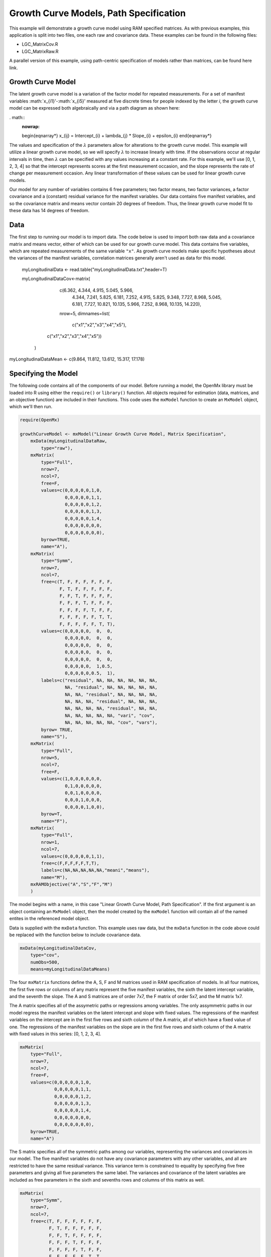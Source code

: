 Growth Curve Models, Path Specification
=====================================

This example will demonstrate a growth curve model using RAM specified matrices. As with previous examples, this application is split into two files, one each raw and covariance data. These examples can be found in the following files:

* LGC_MatrixCov.R
* LGC_MatrixRaw.R

A parallel version of this example, using path-centric specification of models rather than matrices, can be found here link.

Growth Curve Model
-------------------
The latent growth curve model is a variation of the factor model for repeated measurements. For a set of manifest variables :math:`x_{i1}'-:math:`x_{i5}' measured at five discrete times for people indexed by the letter *i*, the growth curve model can be expressed both algebraically and via a path diagram as shown here:

. math::
   :nowrap:
   
   \begin{eqnarray*} 
   x_{ij} = Intercept_{i} + \lambda_{j} * Slope_{i} + \epsilon_{i}
   \end{eqnarray*}

.. image:: LGC.png

The values and specification of the :math:`\lambda` parameters allow for alterations to the growth curve model. This example will utilize a linear growth curve model, so we will specify :math:`\lambda` to increase linearly with time. If the observations occur at regular intervals in time, then :math:`\lambda` can be specified with any values increasing at a constant rate. For this example, we'll use [0, 1, 2, 3, 4] so that the intercept represents scores at the first measurement occasion, and the slope represents the rate of change per measurement occasion. Any linear transformation of these values can be used for linear growth curve models.

Our model for any number of variables contains 6 free parameters; two factor means, two factor variances, a factor covariance and a (constant) residual variance for the manifest variables. Our data contains five manifest variables, and so the covariance matrix and means vector contain 20 degrees of freedom. Thus, the linear growth curve model fit to these data has 14 degrees of freedom.

Data
----

The first step to running our model is to import data. The code below is used to import both raw data and a covariance matrix and means vector, either of which can be used for our growth curve model. This data contains five variables, which are repeated measurements of the same variable ``"x"``. As growth curve models make specific hypotheses about the variances of the manifest variables, correlation matrices generally aren't used as data for this model.

  myLongitudinalData <- read.table("myLongitudinalData.txt",header=T)

  myLongitudinalDataCov<-matrix(
	    c(6.362, 4.344, 4.915,  5.045,  5.966,
	      4.344, 7.241, 5.825,  6.181,  7.252,
	      4.915, 5.825, 9.348,  7.727,  8.968,
	      5.045, 6.181, 7.727, 10.821, 10.135,
	      5.966, 7.252, 8.968, 10.135, 14.220),
	    nrow=5,
	    dimnames=list(
		     c("x1","x2","x3","x4","x5"),
         c("x1","x2","x3","x4","x5"))
	)

myLongitudinalDataMean <- c(9.864, 11.812, 13.612, 15.317, 17.178)

Specifying the Model
--------------------

The following code contains all of the components of our model. Before running a model, the OpenMx library must be loaded into R using either the ``require()`` or ``library()`` function. All objects required for estimation (data, matrices, and an objective function) are included in their functions. This code uses the ``mxModel`` function to create an ``MxModel`` object, which we'll then run.

.. code-block:: r

  require(OpenMx)
  
  growthCurveModel <- mxModel("Linear Growth Curve Model, Matrix Specification", 
      mxData(myLongitudinalDataRaw, 
          type="raw"),
      mxMatrix(
          type="Full",
          nrow=7, 
          ncol=7,
          free=F,
          values=c(0,0,0,0,0,1,0,
                   0,0,0,0,0,1,1,
                   0,0,0,0,0,1,2,
                   0,0,0,0,0,1,3,
                   0,0,0,0,0,1,4,
                   0,0,0,0,0,0,0,
                   0,0,0,0,0,0,0),
          byrow=TRUE,
          name="A"),
      mxMatrix(
          type="Symm",
          nrow=7,
          ncol=7,
          free=c(T, F, F, F, F, F, F,
                 F, T, F, F, F, F, F,
                 F, F, T, F, F, F, F,
                 F, F, F, T, F, F, F,
                 F, F, F, F, T, F, F,
                 F, F, F, F, F, T, T,
                 F, F, F, F, F, T, T),
          values=c(0,0,0,0,0,  0,  0,
                   0,0,0,0,0,  0,  0,
                   0,0,0,0,0,  0,  0,
                   0,0,0,0,0,  0,  0,
                   0,0,0,0,0,  0,  0,
                   0,0,0,0,0,  1,0.5,
                   0,0,0,0,0,0.5,  1),
          labels=c("residual", NA, NA, NA, NA, NA, NA,
                   NA, "residual", NA, NA, NA, NA, NA,
                   NA, NA, "residual", NA, NA, NA, NA,
                   NA, NA, NA, "residual", NA, NA, NA,
                   NA, NA, NA, NA, "residual", NA, NA,
                   NA, NA, NA, NA, NA, "vari", "cov",
                   NA, NA, NA, NA, NA, "cov", "vars"),
          byrow= TRUE,
          name="S"),
      mxMatrix(
          type="Full",
          nrow=5,
          ncol=7,
          free=F,
          values=c(1,0,0,0,0,0,0,
                   0,1,0,0,0,0,0,
                   0,0,1,0,0,0,0,
                   0,0,0,1,0,0,0,
                   0,0,0,0,1,0,0),
          byrow=T,
          name="F"),
      mxMatrix(
          type="Full",
          nrow=1, 
          ncol=7,
          values=c(0,0,0,0,0,1,1),
          free=c(F,F,F,F,F,T,T),
          labels=c(NA,NA,NA,NA,NA,"meani","means"),
          name="M"),
      mxRAMObjective("A","S","F","M")
      )

The model begins with a name, in this case "Linear Growth Curve Model, Path Specification". If the first argument is an object containing an ``MxModel`` object, then the model created by the ``mxModel`` function will contain all of the named entites in the referenced model object. 

Data is supplied with the ``mxData`` function. This example uses raw data, but the ``mxData`` function in the code above could be replaced with the function below to include covariance data.

.. code-block:: r

  mxData(myLongitudinalDataCov,
      type="cov",
      numObs=500,
      means=myLongitudinalDataMeans)
      
The four ``mxMatrix`` functions define the A, S, F and M matrices used in RAM specification of models. In all four matrices, the first five rows or columns of any matrix represent the five manifest variables, the sixth the latent intercept variable, and the seventh the slope. The A and S matrices are of order 7x7, the F matrix of order 5x7, and the M matrix 1x7.

The A matrix specifies all of the assymetric paths or regressions among variables. The only assymmetric paths in our model regress the manifest variables on the latent intercept and slope with fixed values. The regressions of the manifest variables on the intercept are in the first five rows and sixth column of the A matrix, all of which have a fixed value of one. The regressions of the manifest variables on the slope are in the first five rows and sixth column of the A matrix with fixed values in this series: [0, 1, 2, 3, 4]. 

.. code-block:: r

    mxMatrix(
        type="Full",
        nrow=7, 
        ncol=7,
        free=F,
        values=c(0,0,0,0,0,1,0,
                 0,0,0,0,0,1,1,
                 0,0,0,0,0,1,2,
                 0,0,0,0,0,1,3,
                 0,0,0,0,0,1,4,
                 0,0,0,0,0,0,0,
                 0,0,0,0,0,0,0),
        byrow=TRUE,
        name="A")
        
The S matrix specifies all of the symmetric paths among our variables, representing the variances and covariances in our model. The five manifest variables do not have any covariance parameters with any other variables, and all are restricted to have the same residual variance. This variance term is constrained to equality by specifying five free parameters and giving all five parameters the same label. The variances and covariance of the latent variables are included as free parameters in the sixth and sevenths rows and columns of this matrix as well.

.. code-block:: r

  mxMatrix(
      type="Symm",
      nrow=7,
      ncol=7,
      free=c(T, F, F, F, F, F, F,
             F, T, F, F, F, F, F,
             F, F, T, F, F, F, F,
             F, F, F, T, F, F, F,
             F, F, F, F, T, F, F,
             F, F, F, F, F, T, T,
             F, F, F, F, F, T, T),
      values=c(0,0,0,0,0,  0,  0,
               0,0,0,0,0,  0,  0,
               0,0,0,0,0,  0,  0,
               0,0,0,0,0,  0,  0,
               0,0,0,0,0,  0,  0,
               0,0,0,0,0,  1,0.5,
               0,0,0,0,0,0.5,  1),
      labels=c("residual", NA, NA, NA, NA, NA, NA,
               NA, "residual", NA, NA, NA, NA, NA,
               NA, NA, "residual", NA, NA, NA, NA,
               NA, NA, NA, "residual", NA, NA, NA,
               NA, NA, NA, NA, "residual", NA, NA,
               NA, NA, NA, NA, NA, "vari", "cov",
               NA, NA, NA, NA, NA, "cov", "vars"),
      byrow= TRUE,
      name="S")
      
The third matrix in our RAM model is the F or filter matrix. This is used to "filter" the latent variables from the expected covariance of the observed data.
The F matrix will always contain the same number of rows as manifest variables and columns as total (manifest and latent) variables. If the manifest variables in the A and S matrices precede the latent variables are in the same order as the data, then the F matrix will be the horizontal adhesion of an identity matrix and a zero matrix. This matrix contains no free parameters, and is made with the ``mxMatrix`` function below.

.. code-block:: r

  mxMatrix(
    type="Full",
    nrow=5,
    ncol=7,
    free=F,
    values=c(1,0,0,0,0,0,0,
             0,1,0,0,0,0,0,
             0,0,1,0,0,0,0,
             0,0,0,1,0,0,0,
             0,0,0,0,1,0,0),
    byrow=T,
    name="F")

The final matrix in our RAM model is the M or means matrix, which specifies the means and intercepts of the variables in the model. While the manifest variables have expected means in our model, these expected means are entirely dependent on the means of the intercept and slope factors. In the M matrix below, the manifest variables are given fixed intercepts of zero while the latent variables are each given freely estimated means with starting values of 1 and labels of ``"meani"`` and ``"means"``

      mxMatrix(
          type="Full",
          nrow=1, 
          ncol=7,
          values=c(0,0,0,0,0,1,1),
          free=c(F,F,F,F,F,T,T),
          labels=c(NA,NA,NA,NA,NA,"meani","means"),
          name="M")

The last piece of our model is the ``mxRAMObjective`` function, which defines both how the specified matrices combine to create the expected covariance matrix of the data, as well as the fit function to be minimized. As covered in earlier examples, the expected covariance matrix for a RAM model is defined as:       
          
.. math::
   :nowrap:
   
   \begin{eqnarray*} 
   ExpCovariance = F * (I - A)^{-1} * S * ((I - A)^{-1})' * F'
   \end{eqnarray*}        

The expected means are defined as:

.. math::
   :nowrap:
   
   \begin{eqnarray*} 
   ExpMean = F * (I - A)^{-1} * M 
   \end{eqnarray*} 

The free parameters in the model can then be estimated using maximum likelihood for covariance and means data, and full information maximum likelihood for raw data. The M matrix is required both for raw data and for covariance or correlation data that includes a means vector. The ``mxRAMObjective`` function takes four arguments, which are the names of the A, S, F and M matrices in your model.

The model is now ready to run using the ``mxRun`` function, and the output of the model can be accessed from the ``output`` slot of the resulting model.
A summary of the output can be reached using ``summary()``.

  growthCurveFit <- mxRun(growthCurveModel)

  growthCurveFit@output

  summary(growthCurveFit)

These models may also be specified using paths instead of matrices. See link for path specification of these models.